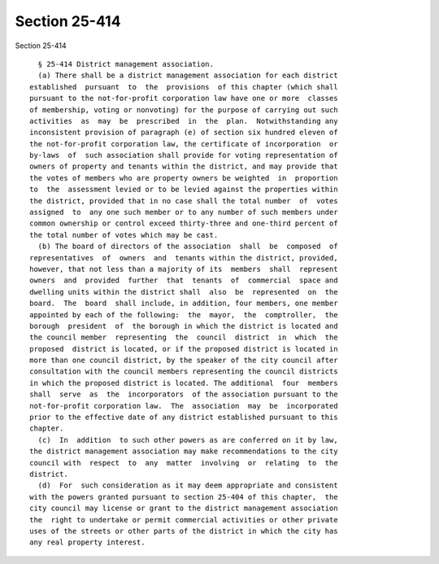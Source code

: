 Section 25-414
==============

Section 25-414 ::    
        
     
        § 25-414 District management association.
        (a) There shall be a district management association for each district
      established  pursuant  to  the  provisions  of this chapter (which shall
      pursuant to the not-for-profit corporation law have one or more  classes
      of membership, voting or nonvoting) for the purpose of carrying out such
      activities  as  may  be  prescribed  in  the  plan.  Notwithstanding any
      inconsistent provision of paragraph (e) of section six hundred eleven of
      the not-for-profit corporation law, the certificate of incorporation  or
      by-laws  of  such association shall provide for voting representation of
      owners of property and tenants within the district, and may provide that
      the votes of members who are property owners be weighted  in  proportion
      to  the  assessment levied or to be levied against the properties within
      the district, provided that in no case shall the total number  of  votes
      assigned  to  any one such member or to any number of such members under
      common ownership or control exceed thirty-three and one-third percent of
      the total number of votes which may be cast.
        (b) The board of directors of the association  shall  be  composed  of
      representatives  of  owners  and  tenants within the district, provided,
      however, that not less than a majority of its  members  shall  represent
      owners  and  provided  further  that  tenants  of  commercial  space and
      dwelling units within the district shall  also  be  represented  on  the
      board.  The  board  shall include, in addition, four members, one member
      appointed by each of the following:  the  mayor,  the  comptroller,  the
      borough  president  of  the borough in which the district is located and
      the council member  representing  the  council  district  in  which  the
      proposed  district is located, or if the proposed district is located in
      more than one council district, by the speaker of the city council after
      consultation with the council members representing the council districts
      in which the proposed district is located. The additional  four  members
      shall  serve  as  the  incorporators  of the association pursuant to the
      not-for-profit corporation law.  The  association  may  be  incorporated
      prior to the effective date of any district established pursuant to this
      chapter.
        (c)  In  addition  to such other powers as are conferred on it by law,
      the district management association may make recommendations to the city
      council with  respect  to  any  matter  involving  or  relating  to  the
      district.
        (d)  For  such consideration as it may deem appropriate and consistent
      with the powers granted pursuant to section 25-404 of this chapter,  the
      city council may license or grant to the district management association
      the  right to undertake or permit commercial activities or other private
      uses of the streets or other parts of the district in which the city has
      any real property interest.
    
    
    
    
    
    
    